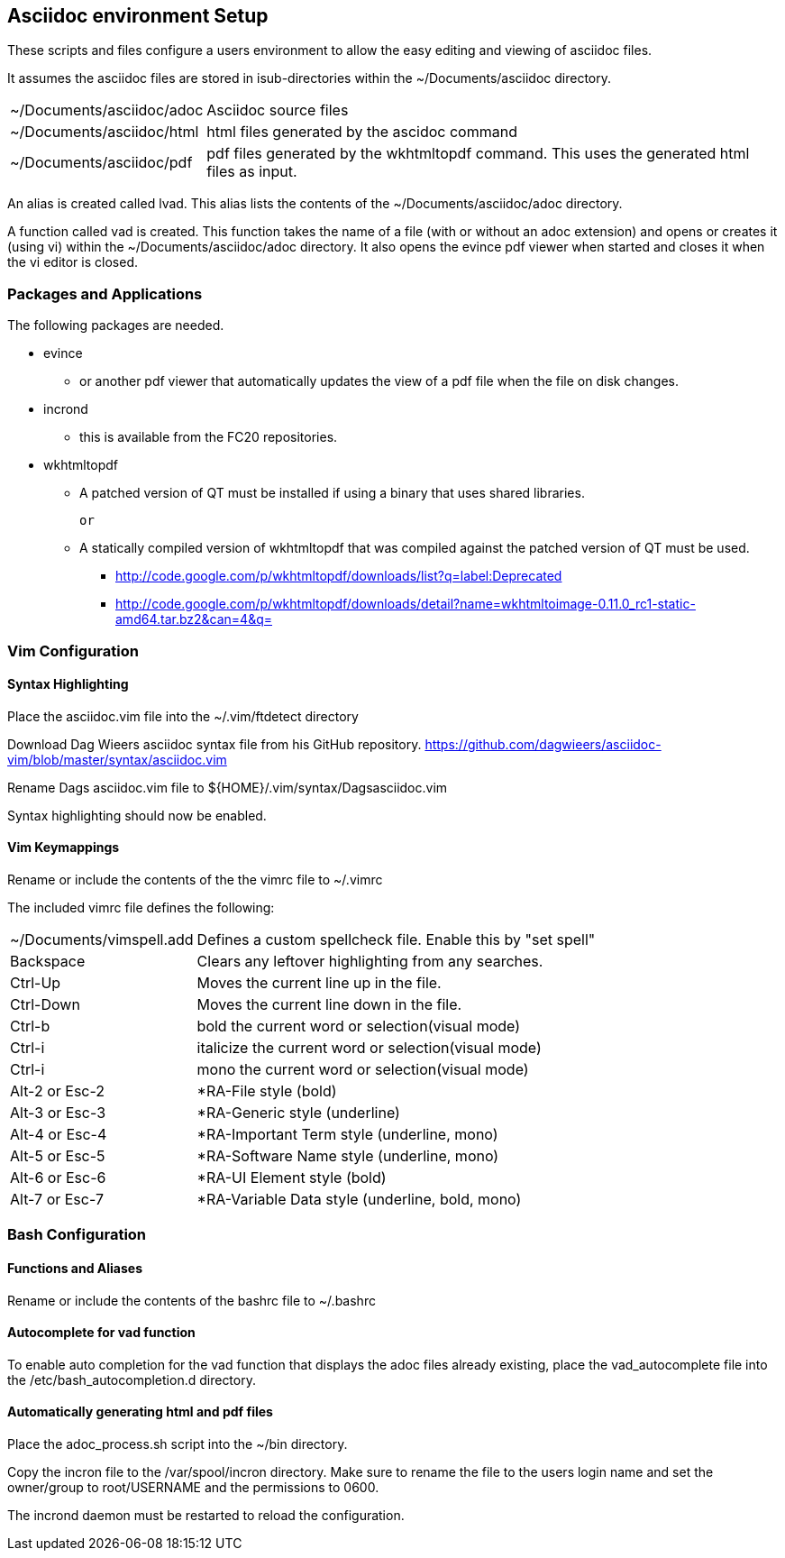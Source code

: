 == Asciidoc environment Setup

These scripts and files configure a users environment to allow the easy editing and viewing of asciidoc files.

It assumes the asciidoc files are stored in isub-directories within the ~/Documents/asciidoc directory.

[horizontal]
~/Documents/asciidoc/adoc;; Asciidoc source files
~/Documents/asciidoc/html;; html files generated by the ascidoc command
~/Documents/asciidoc/pdf;; pdf files generated by the wkhtmltopdf command. This uses the generated html files as input.

An alias is created called lvad. This alias lists the contents of the ~/Documents/asciidoc/adoc directory.

A function called vad is created. This function takes the name of a file (with or without an adoc extension) and opens or creates it (using vi) within the ~/Documents/asciidoc/adoc directory. It also opens the evince pdf viewer when started and closes it when the vi editor is closed.

=== Packages and Applications

The following packages are needed.

* evince
** or another pdf viewer that automatically updates the view of a pdf file when the file on disk changes.

* incrond
** this is available from the FC20 repositories.

* wkhtmltopdf
** A patched version of QT must be installed if using a binary that uses shared libraries.

 or

** A statically compiled version of wkhtmltopdf that was compiled against the patched version of QT must be used.
*** http://code.google.com/p/wkhtmltopdf/downloads/list?q=label:Deprecated
*** http://code.google.com/p/wkhtmltopdf/downloads/detail?name=wkhtmltoimage-0.11.0_rc1-static-amd64.tar.bz2&can=4&q=


=== Vim Configuration


==== Syntax Highlighting

Place the asciidoc.vim file into the ~/.vim/ftdetect directory

Download Dag Wieers asciidoc syntax file from his GitHub repository.
https://github.com/dagwieers/asciidoc-vim/blob/master/syntax/asciidoc.vim

Rename Dags asciidoc.vim file to ${HOME}/.vim/syntax/Dagsasciidoc.vim

Syntax highlighting should now be enabled.

==== Vim Keymappings

Rename or include the contents of the the vimrc file to ~/.vimrc

The included vimrc file defines the following:

[horizontal]
~/Documents/vimspell.add;; Defines a custom spellcheck file. Enable this by "set spell"

Backspace;; Clears any leftover highlighting from any searches.

Ctrl-Up;; Moves the current line up in the file.
Ctrl-Down;; Moves the current line down in the file.

Ctrl-b;; bold the current word or selection(visual mode)
Ctrl-i;; italicize the current word or selection(visual mode)
Ctrl-i;; mono the current word or selection(visual mode)

Alt-2 or Esc-2;; *RA-File style (bold)
Alt-3 or Esc-3;; *RA-Generic style (underline)
Alt-4 or Esc-4;; *RA-Important Term style (underline, mono)
Alt-5 or Esc-5;; *RA-Software Name style (underline, mono)
Alt-6 or Esc-6;; *RA-UI Element style (bold)
Alt-7 or Esc-7;; *RA-Variable Data style (underline, bold, mono)





=== Bash Configuration

==== Functions and Aliases

Rename or include the contents of the bashrc file to ~/.bashrc


==== Autocomplete for vad function

To enable auto completion for the vad function that displays the adoc files already existing, place the vad_autocomplete file into the /etc/bash_autocompletion.d directory.


==== Automatically generating html and pdf files

Place the adoc_process.sh script into the ~/bin directory.

Copy the incron file to the /var/spool/incron directory. 
Make sure to rename the file to the users login name and set the owner/group to root/USERNAME and the permissions to 0600.

The incrond daemon must be restarted to reload the configuration.



